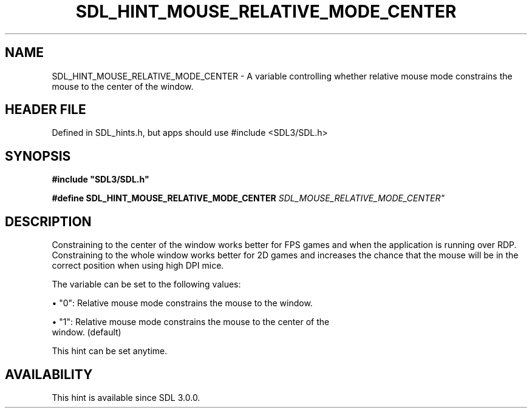 .\" This manpage content is licensed under Creative Commons
.\"  Attribution 4.0 International (CC BY 4.0)
.\"   https://creativecommons.org/licenses/by/4.0/
.\" This manpage was generated from SDL's wiki page for SDL_HINT_MOUSE_RELATIVE_MODE_CENTER:
.\"   https://wiki.libsdl.org/SDL_HINT_MOUSE_RELATIVE_MODE_CENTER
.\" Generated with SDL/build-scripts/wikiheaders.pl
.\"  revision SDL-3.1.1-no-vcs
.\" Please report issues in this manpage's content at:
.\"   https://github.com/libsdl-org/sdlwiki/issues/new
.\" Please report issues in the generation of this manpage from the wiki at:
.\"   https://github.com/libsdl-org/SDL/issues/new?title=Misgenerated%20manpage%20for%20SDL_HINT_MOUSE_RELATIVE_MODE_CENTER
.\" SDL can be found at https://libsdl.org/
.de URL
\$2 \(laURL: \$1 \(ra\$3
..
.if \n[.g] .mso www.tmac
.TH SDL_HINT_MOUSE_RELATIVE_MODE_CENTER 3 "SDL 3.1.1" "SDL" "SDL3 FUNCTIONS"
.SH NAME
SDL_HINT_MOUSE_RELATIVE_MODE_CENTER \- A variable controlling whether relative mouse mode constrains the mouse to the center of the window\[char46]
.SH HEADER FILE
Defined in SDL_hints\[char46]h, but apps should use #include <SDL3/SDL\[char46]h>

.SH SYNOPSIS
.nf
.B #include \(dqSDL3/SDL.h\(dq
.PP
.BI "#define SDL_HINT_MOUSE_RELATIVE_MODE_CENTER    "SDL_MOUSE_RELATIVE_MODE_CENTER"
.fi
.SH DESCRIPTION
Constraining to the center of the window works better for FPS games and
when the application is running over RDP\[char46] Constraining to the whole window
works better for 2D games and increases the chance that the mouse will be
in the correct position when using high DPI mice\[char46]

The variable can be set to the following values:


\(bu "0": Relative mouse mode constrains the mouse to the window\[char46]

\(bu "1": Relative mouse mode constrains the mouse to the center of the
  window\[char46] (default)

This hint can be set anytime\[char46]

.SH AVAILABILITY
This hint is available since SDL 3\[char46]0\[char46]0\[char46]

